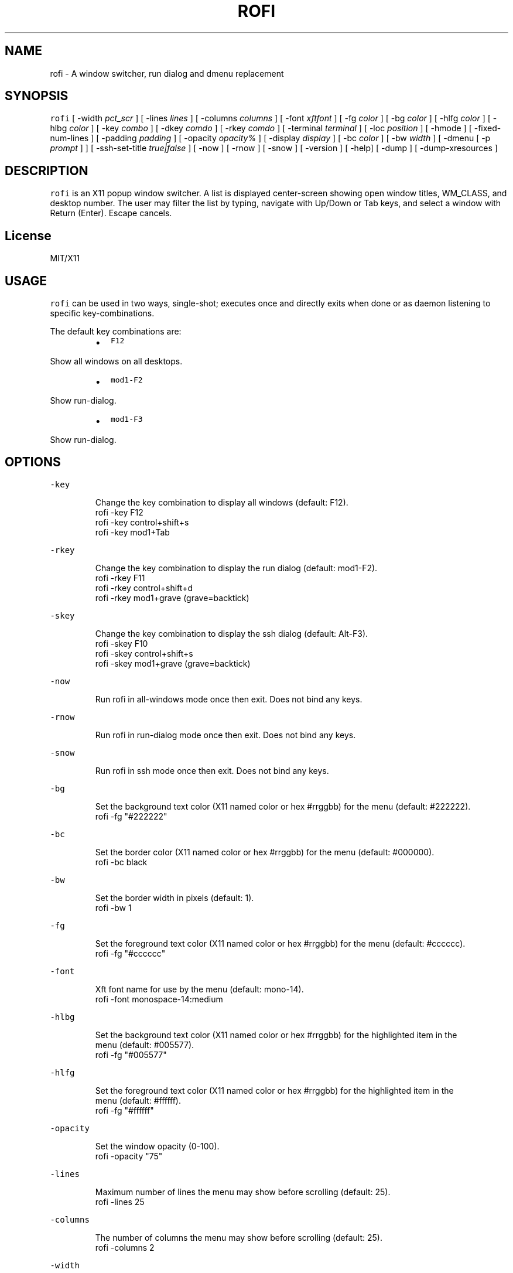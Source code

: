 .TH ROFI 1 rofi
.SH NAME
.PP
rofi \- A window switcher, run dialog and dmenu replacement
.SH SYNOPSIS
.PP
\fB\fCrofi\fR [ \-width \fIpct_scr\fP ] [ \-lines \fIlines\fP ] [ \-columns \fIcolumns\fP ] [ \-font \fIxftfont\fP ] [ \-fg \fIcolor\fP ]
[ \-bg \fIcolor\fP ] [ \-hlfg \fIcolor\fP ] [ \-hlbg \fIcolor\fP ] [ \-key \fIcombo\fP ] [ \-dkey \fIcomdo\fP ] [ \-rkey \fIcomdo\fP ]
[ \-terminal \fIterminal\fP ] [ \-loc \fIposition\fP ] [ \-hmode ] [ \-fixed\-num\-lines ] [ \-padding \fIpadding\fP ]
[ \-opacity \fIopacity%\fP ] [ \-display \fIdisplay\fP ] [ \-bc \fIcolor\fP ] [ \-bw \fIwidth\fP ] [ \-dmenu [ \-p \fIprompt\fP ] ]
[ \-ssh\-set\-title \fItrue|false\fP ] [ \-now ] [ \-rnow ] [ \-snow ] [ \-version ] [ \-help] [ \-dump ] 
[ \-dump\-xresources ]
.SH DESCRIPTION
.PP
\fB\fCrofi\fR is an X11 popup window switcher. A list is displayed center\-screen showing open window titles, WM_CLASS, and desktop number. 
The user may filter the list by typing, navigate with Up/Down or Tab keys, and select a window with Return (Enter). Escape cancels.
.SH License
.PP
MIT/X11
.SH USAGE
.PP
\fB\fCrofi\fR can be used in two ways, single\-shot; executes once and directly exits when done or as
daemon listening to specific key\-combinations.
.PP
The default key combinations are:
.RS
.IP \(bu 2
\fB\fCF12\fR
.RE
.PP
   Show all windows on all desktops.
.RS
.IP \(bu 2
\fB\fCmod1\-F2\fR
.RE
.PP
   Show run\-dialog.
.RS
.IP \(bu 2
\fB\fCmod1\-F3\fR
.RE
.PP
   Show run\-dialog.
.SH OPTIONS
.PP
\fB\fC\-key\fR
.PP
.RS
.nf
Change the key combination to display all windows (default: F12).
    rofi \-key F12
    rofi \-key control+shift+s
    rofi \-key mod1+Tab
.fi
.RE
.PP
\fB\fC\-rkey\fR
.PP
.RS
.nf
Change the key combination to display the run dialog (default: mod1\-F2).
    rofi \-rkey F11
    rofi \-rkey control+shift+d
    rofi \-rkey mod1+grave (grave=backtick)
.fi
.RE
.PP
\fB\fC\-skey\fR
.PP
.RS
.nf
Change the key combination to display the ssh dialog (default: Alt\-F3).
    rofi \-skey F10
    rofi \-skey control+shift+s
    rofi \-skey mod1+grave (grave=backtick)
.fi
.RE
.PP
\fB\fC\-now\fR
.PP
.RS
.nf
Run rofi in all\-windows mode once then exit. Does not bind any keys.
.fi
.RE
.PP
\fB\fC\-rnow\fR
.PP
.RS
.nf
Run rofi in run\-dialog mode once then exit. Does not bind any keys.
.fi
.RE
.PP
\fB\fC\-snow\fR
.PP
.RS
.nf
Run rofi in ssh mode once then exit. Does not bind any keys.
.fi
.RE
.PP
\fB\fC\-bg\fR
.PP
.RS
.nf
Set the background text color (X11 named color or hex #rrggbb) for the menu (default: #222222).
    rofi \-fg "#222222"
.fi
.RE
.PP
\fB\fC\-bc\fR
.PP
.RS
.nf
Set the border color (X11 named color or hex #rrggbb) for the menu (default: #000000).
    rofi \-bc black
.fi
.RE
.PP
\fB\fC\-bw\fR
.PP
.RS
.nf
Set the border width in pixels (default: 1).
    rofi \-bw 1
.fi
.RE
.PP
\fB\fC\-fg\fR
.PP
.RS
.nf
Set the foreground text color (X11 named color or hex #rrggbb) for the menu (default: #cccccc).
    rofi \-fg "#cccccc"
.fi
.RE
.PP
\fB\fC\-font\fR
.PP
.RS
.nf
Xft font name for use by the menu (default: mono\-14).
    rofi \-font monospace\-14:medium
.fi
.RE
.PP
\fB\fC\-hlbg\fR
.PP
.RS
.nf
Set the background text color (X11 named color or hex #rrggbb) for the highlighted item in the
menu (default: #005577).
    rofi \-fg "#005577"
.fi
.RE
.PP
\fB\fC\-hlfg\fR
.PP
.RS
.nf
Set the foreground text color (X11 named color or hex #rrggbb) for the highlighted item in the
menu (default: #ffffff).
    rofi \-fg "#ffffff"
.fi
.RE
.PP
\fB\fC\-opacity\fR
.PP
.RS
.nf
Set the window opacity (0\-100).
    rofi \-opacity "75"
.fi
.RE
.PP
\fB\fC\-lines\fR
.PP
.RS
.nf
Maximum number of lines the menu may show before scrolling (default: 25).
    rofi \-lines 25
.fi
.RE
.PP
\fB\fC\-columns\fR
.PP
.RS
.nf
The number of columns the menu may show before scrolling (default: 25).
    rofi \-columns 2
.fi
.RE
.PP
\fB\fC\-width\fR
.PP
.RS
.nf
Set the width of the menu as a percentage of the screen width (default: 60).
    rofi \-width 60
.fi
.RE
.PP
\fB\fC\-terminal\fR
.PP
.RS
.nf
Specify what terminal to start (default x\-terminal\-emulator)
    rofi \-terminal xterm
.fi
.RE
.PP
\fB\fC\-loc\fR
.PP
.RS
.nf
Specify where the window should be located. The numbers map to the following location on the
monitor:
    1 2 3
    8 0 4
    7 6 5
.fi
.RE
.PP
\fB\fC\-hmode\fR
.IP
Switch to horizontal mode (ala dmenu). The number of elements is the number of \fB\fClines\fR times the
number of \fB\fCcolumns\fR\&.
.PP
\fB\fC\-fixed\-num\-lines\fR
.PP
   Keep a fixed number of visible lines (See the \fB\fC\-lines\fR option.)
.PP
\fB\fC\-padding\fR
.PP
.RS
.nf
Define the inner margin of the window. Default is 5 pixels.
To make rofi look like dmenu:
    rofi \-hmode \-padding 0
.fi
.RE
.PP
\fB\fC\-dmenu\fR
.IP
Run rofi in dmenu mode. Allowing it to be used for user interaction in scripts.
.PP
\fB\fC\-dump\fR
.IP
Dump the current active configuration to the command\-line.
.PP
\fB\fC\-dump\-xresources\fR
.IP
Dump the current active configuration in xresources format to the command\-line.
.PP
\fB\fC\-ssh\-set\-title\fR \fItrue|false\fP
.IP
SSH dialogs tries to set 'ssh hostname' of the spawned terminal.
Not all terminals support this.
Default value is true.
.SH Switch between modi
.PP
Type '?' \fIenter\fP to switch between window list, run and ssh mode.
.SH WEBSITE
.PP
\fB\fCrofi\fR website can be found at here
.UR https://davedavenport.github.io/rofi/
.UE
.SH AUTHOR
.PP
Qball Cow 
.MT qball@gmpclient.org
.ME
.PP
Original code based on work by: Sean Pringle 
.MT sean.pringle@gmail.com
.ME
